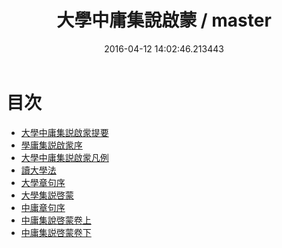 #+TITLE: 大學中庸集說啟蒙 / master
#+DATE: 2016-04-12 14:02:46.213443
* 目次
 - [[file:KR1h0041_000.txt::000-1a][大學中庸集説啟䝉提要]]
 - [[file:KR1h0041_000.txt::000-3a][學庸集説啟䝉序]]
 - [[file:KR1h0041_000.txt::000-4a][大學中庸集説啟䝉凡例]]
 - [[file:KR1h0041_000.txt::000-6a][讀大學法]]
 - [[file:KR1h0041_000.txt::000-8a][大學章句序]]
 - [[file:KR1h0041_000.txt::000-16a][大學集説啓蒙]]
 - [[file:KR1h0041_000.txt::000-91a][中庸章句序]]
 - [[file:KR1h0041_001.txt::001-1a][中庸集說啓蒙卷上]]
 - [[file:KR1h0041_002.txt::002-1a][中庸集説啓蒙卷下]]

